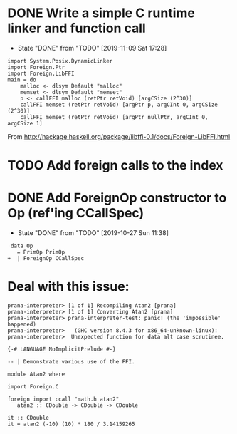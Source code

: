* DONE Write a simple C runtime linker and function call
  CLOSED: [2019-11-09 Sat 17:28]
  - State "DONE"       from "TODO"       [2019-11-09 Sat 17:28]
#+BEGIN_SRC
import System.Posix.DynamicLinker
import Foreign.Ptr
import Foreign.LibFFI
main = do
    malloc <- dlsym Default "malloc"
    memset <- dlsym Default "memset"
    p <- callFFI malloc (retPtr retVoid) [argCSize (2^30)]
    callFFI memset (retPtr retVoid) [argPtr p, argCInt 0, argCSize (2^30)]
    callFFI memset (retPtr retVoid) [argPtr nullPtr, argCInt 0, argCSize 1]
#+END_SRC

From
http://hackage.haskell.org/package/libffi-0.1/docs/Foreign-LibFFI.html

* TODO Add foreign calls to the index
* DONE Add ForeignOp constructor to Op (ref'ing CCallSpec)
  CLOSED: [2019-10-27 Sun 11:38]
  - State "DONE"       from "TODO"       [2019-10-27 Sun 11:38]
#+BEGIN_SRC
 data Op
   = PrimOp PrimOp
+  | ForeignOp CCallSpec
#+END_SRC
* Deal with this issue:

#+BEGIN_SRC
prana-interpreter> [1 of 1] Recompiling Atan2 [prana]
prana-interpreter> [1 of 1] Converting Atan2 [prana]
prana-interpreter> prana-interpreter-test: panic! (the 'impossible' happened)
prana-interpreter>   (GHC version 8.4.3 for x86_64-unknown-linux):
prana-interpreter> 	Unexpected function for data alt case scrutinee.
#+END_SRC

#+BEGIN_SRC
{-# LANGUAGE NoImplicitPrelude #-}

-- | Demonstrate various use of the FFI.

module Atan2 where

import Foreign.C

foreign import ccall "math.h atan2"
   atan2 :: CDouble -> CDouble -> CDouble

it :: CDouble
it = atan2 (-10) (10) * 180 / 3.14159265
#+END_SRC
